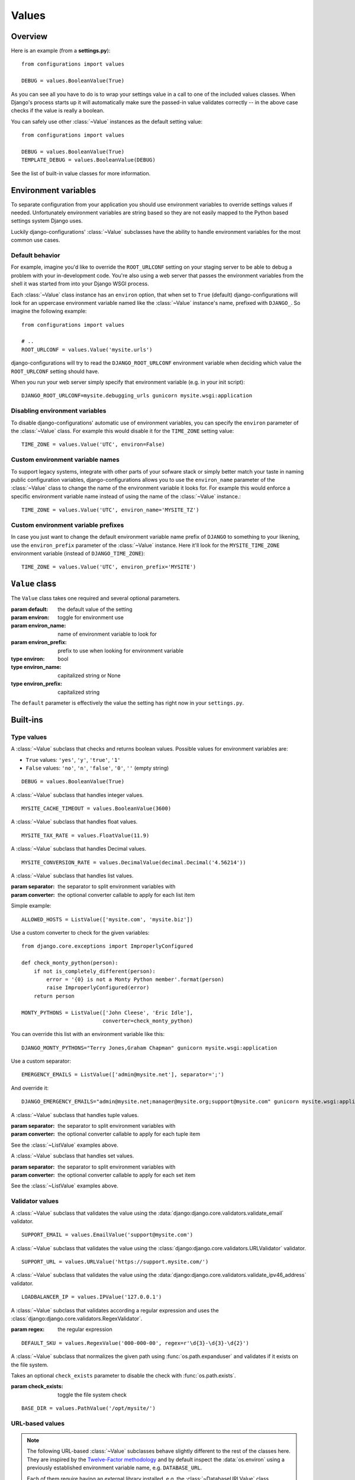 Values
======

.. module:: configurations.values
   :synopsis: Optional value classes for high-level validation and behavior.

.. versionadded:: 0.4

  django-configurations allows you to optionally reduce the amount of validation
  and setup code in your **settings.py** by using ``Value`` classes. They have
  the ability to handle values from the process environment of your software
  (:data:`os.environ`) and work well in projects that follow the
  `Twelve-Factor methodology`_.

Overview
--------

Here is an example (from a **settings.py**)::

    from configurations import values

    DEBUG = values.BooleanValue(True)

As you can see all you have to do is to wrap your settings value in a call
to one of the included values classes. When Django's process starts up
it will automatically make sure the passed-in value validates correctly --
in the above case checks if the value is really a boolean.

You can safely use other :class:`~Value` instances as the default setting
value::

    from configurations import values

    DEBUG = values.BooleanValue(True)
    TEMPLATE_DEBUG = values.BooleanValue(DEBUG)

See the list of built-in value classes for more information.

Environment variables
---------------------

To separate configuration from your application you should use environment
variables to override settings values if needed. Unfortunately environment
variables are string based so they are not easily mapped to the Python based
settings system Django uses.

Luckily django-configurations' :class:`~Value` subclasses have the ability
to handle environment variables for the most common use cases.

Default behavior
^^^^^^^^^^^^^^^^

For example, imagine you'd like to override the ``ROOT_URLCONF`` setting
on your staging server to be able to debug a problem with your in-development
code. You're also using a web server that passes the environment variables from
the shell it was started from into your Django WSGI process.

Each :class:`~Value` class instance has an ``environ`` option, that when set to
``True`` (default) django-configurations will look for an uppercase
environment variable named like the :class:`~Value` instance's name, prefixed
with ``DJANGO_``. So imagine the following example::

    from configurations import values

    # ..
    ROOT_URLCONF = values.Value('mysite.urls')

django-configurations will try to read the ``DJANGO_ROOT_URLCONF`` environment
variable when deciding which value the ``ROOT_URLCONF`` setting should have.

When you run your web server simply specify that environment variable
(e.g. in your init script)::

    DJANGO_ROOT_URLCONF=mysite.debugging_urls gunicorn mysite.wsgi:application

Disabling environment variables
^^^^^^^^^^^^^^^^^^^^^^^^^^^^^^^

To disable django-configurations' automatic use of environment variables,
you can specify the ``environ`` parameter of the :class:`~Value` class.
For example this would disable it for the ``TIME_ZONE`` setting value::

    TIME_ZONE = values.Value('UTC', environ=False)

Custom environment variable names
^^^^^^^^^^^^^^^^^^^^^^^^^^^^^^^^^

To support legacy systems, integrate with other parts of your sofware stack or
simply better match your taste in naming public configuration variables,
django-configurations allows you to use the ``environ_name`` parameter of the
:class:`~Value` class to change the name of the environment variable it looks
for. For example this would enforce a specific environment variable name
instead of using the name of the :class:`~Value` instance.::

    TIME_ZONE = values.Value('UTC', environ_name='MYSITE_TZ')

Custom environment variable prefixes
^^^^^^^^^^^^^^^^^^^^^^^^^^^^^^^^^^^^

In case you just want to change the default environment variable name prefix
of ``DJANGO`` to something to your likening, use the ``environ_prefix``
parameter of the :class:`~Value` instance. Here it'll look for the
``MYSITE_TIME_ZONE`` environment variable (instead of ``DJANGO_TIME_ZONE``)::

    TIME_ZONE = values.Value('UTC', environ_prefix='MYSITE')

``Value`` class
---------------

.. class:: Value(default, [environ=True, environ_name=None, environ_prefix='DJANGO'])
    
   The ``Value`` class takes one required and several optional parameters.

   :param default: the default value of the setting
   :param environ: toggle for environment use
   :param environ_name: name of environment variable to look for
   :param environ_prefix: prefix to use when looking for environment variable
   :type environ: bool
   :type environ_name: capitalized string or None
   :type environ_prefix: capitalized string

   The ``default`` parameter is effectively the value the setting has
   right now in your ``settings.py``.
 
   .. method:: setup(name)

      :param name: the name of the setting
      :return: setting value

      The ``setup`` method is called during startup of the Django process and
      implements the ability to check the environment variable. Its purpose is
      to return a value django-configrations is supposed to use when loading
      the settings. It'll be passed one parameter, the name of the
      :class:`~Value` instance as defined in the ``settings.py``. This is used
      for building the name of the environment variable.
 
   .. method:: to_python(value)

      :param value: the value of the setting as found in the process
                    environment (:data:`os.environ`)
      :return: validated and "ready" setting value if found in process
               environment      

      The ``to_python`` method is only used when the ``environ`` parameter
      of the :class:`~Value` class is set to ``True`` (the default) and an
      environment variable with the appropriate name was found. It will be
      used to handle the string based environment variable values and returns
      the "ready" value to be returned by the ``setup`` method.

Built-ins
---------

Type values
^^^^^^^^^^^

.. class:: BooleanValue

    A :class:`~Value` subclass that checks and returns boolean values. Possible
    values for environment variables are:

    - ``True`` values: ``'yes'``, ``'y'``, ``'true'``, ``'1'``
    - ``False`` values: ``'no'``, ``'n'``, ``'false'``, ``'0'``,
      ``''`` (empty string)

    ::

        DEBUG = values.BooleanValue(True)

.. class:: IntegerValue

    A :class:`~Value` subclass that handles integer values.

    ::

        MYSITE_CACHE_TIMEOUT = values.BooleanValue(3600)

.. class:: FloatValue

    A :class:`~Value` subclass that handles float values.

    ::

        MYSITE_TAX_RATE = values.FloatValue(11.9)

.. class:: DecimalValue

    A :class:`~Value` subclass that handles Decimal values.

    ::

        MYSITE_CONVERSION_RATE = values.DecimalValue(decimal.Decimal('4.56214'))

.. class:: ListValue(default, [separator=',', converter=None])

    A :class:`~Value` subclass that handles list values.

    :param separator: the separator to split environment variables with
    :param converter: the optional converter callable to apply for each list
                      item

    Simple example::

        ALLOWED_HOSTS = ListValue(['mysite.com', 'mysite.biz'])

    Use a custom converter to check for the given variables::

        from django.core.exceptions import ImproperlyConfigured

        def check_monty_python(person):
            if not is_completely_different(person):
                error = '{0} is not a Monty Python member'.format(person)
                raise ImproperlyConfigured(error)
            return person

        MONTY_PYTHONS = ListValue(['John Cleese', 'Eric Idle'],
                                  converter=check_monty_python)

    You can override this list with an environment variable like this::

        DJANGO_MONTY_PYTHONS="Terry Jones,Graham Chapman" gunicorn mysite.wsgi:application

    Use a custom separator::

        EMERGENCY_EMAILS = ListValue(['admin@mysite.net'], separator=';')

    And override it::

        DJANGO_EMERGENCY_EMAILS="admin@mysite.net;manager@mysite.org;support@mysite.com" gunicorn mysite.wsgi:application

.. class:: TupleValue

    A :class:`~Value` subclass that handles tuple values.

    :param separator: the separator to split environment variables with
    :param converter: the optional converter callable to apply for each tuple
                      item

    See the :class:`~ListValue` examples above.

.. class:: SetValue

    A :class:`~Value` subclass that handles set values.

    :param separator: the separator to split environment variables with
    :param converter: the optional converter callable to apply for each set
                      item

    See the :class:`~ListValue` examples above.

.. class:: DictValue

Validator values
^^^^^^^^^^^^^^^^

.. class:: EmailValue

    A :class:`~Value` subclass that validates the value using the
    :data:`django:django.core.validators.validate_email` validator.

    ::

        SUPPORT_EMAIL = values.EmailValue('support@mysite.com')

.. class:: URLValue

    A :class:`~Value` subclass that validates the value using the
    :class:`django:django.core.validators.URLValidator` validator.

    ::

        SUPPORT_URL = values.URLValue('https://support.mysite.com/')

.. class:: IPValue

    A :class:`~Value` subclass that validates the value using the
    :data:`django:django.core.validators.validate_ipv46_address` validator.

    ::

        LOADBALANCER_IP = values.IPValue('127.0.0.1')

.. class:: RegexValue(default, regex, [environ=True, environ_name=None, environ_prefix='DJANGO'])

    A :class:`~Value` subclass that validates according a regular expression
    and uses the :class:`django:django.core.validators.RegexValidator`.

    :param regex: the regular expression

    ::

        DEFAULT_SKU = values.RegexValue('000-000-00', regex=r'\d{3}-\d{3}-\d{2}')

.. class:: PathValue(default, [check_exists=True, environ=True, environ_name=None, environ_prefix='DJANGO'])

    A :class:`~Value` subclass that normalizes the given path using
    :func:`os.path.expanduser` and validates if it exists on the file system.

    Takes an optional ``check_exists`` parameter to disable the check with
    :func:`os.path.exists`.

    :param check_exists: toggle the file system check

    ::

        BASE_DIR = values.PathValue('/opt/mysite/')

URL-based values
^^^^^^^^^^^^^^^^

.. note::

  The following URL-based :class:`~Value` subclasses behave slightly different
  to the rest of the classes here. They are inspired by the
  `Twelve-Factor methodology`_ and by default inspect the :data:`os.environ`
  using a previously established environment variable name, e.g.
  ``DATABASE_URL``.

  Each of them require having an external library installed, e.g. the
  :class:`~DatabaseURLValue` class depends on the package ``dj-database-url``.

.. class:: DatabaseURLValue(default, [alias='default', environ=True, environ_name='DATABASE_URL', environ_prefix=None])

    A :class:`~Value` subclass that uses the `dj-database-url`_ app to
    convert a database configuration value stored in the ``DATABASE_URL``
    environment variable into an appropriate setting value. It's inspired by
    the `Twelve-Factor methodology`_.

    By default this :class:`~Value` subclass looks for the ``DATABASE_URL``
    environment variable.

    Takes an optional ``alias`` parameter to define which database alias to
    use for the ``DATABASES`` setting.

    :param alias: which database alias to use

    The other parameters have the following default values:

    :param environ: ``True``
    :param environ_name: ``DATABASE_URL``
    :param environ_prefix: ``None``

    ::

        DATABASES = values.DatabaseURLValue('postgres://myuser@localhost/mydb')

    .. _`dj-database-url`: https://pypi.python.org/pypi/dj-database-url/

.. class:: CacheURLValue(default, [alias='default', environ=True, environ_name='CACHE_URL', environ_prefix=None])

    A :class:`~Value` subclass that uses the `django-cache-url`_ app to
    convert a cache configuration value stored in the ``CACHE_URL``
    environment variable into an appropriate setting value. It's inspired by
    the `Twelve-Factor methodology`_.

    By default this :class:`~Value` subclass looks for the ``CACHE_URL``
    environment variable.

    Takes an optional ``alias`` parameter to define which database alias to
    use for the ``CACHES`` setting.

    :param alias: which cache alias to use

    The other parameters have the following default values:

    :param environ: ``True``
    :param environ_name: ``CACHE_URL``
    :param environ_prefix: ``None``

    ::

        CACHES = values.CacheURLValue('memcached://127.0.0.1:11211/')

    .. _`django-cache-url`: https://pypi.python.org/pypi/django-cache-url/

.. class:: EmailURLValue(default, [environ=True, environ_name='EMAIL_URL', environ_prefix=None])

    A :class:`~Value` subclass that uses the `dj-email-url`_ app to
    convert an email configuration value stored in the ``EMAIL_URL``
    environment variable into the appropriate settings. It's inspired by
    the `Twelve-Factor methodology`_.

    By default this :class:`~Value` subclass looks for the ``EMAIL_URL``
    environment variable.

    .. note::

      This is a special value since email settings are divided into many
      different settings. `dj-email-url`_ supports all options though and
      simply returns a nested dictionary of settings instead of just one
      setting.

    The parameters have the following default values:

    :param environ: ``True``
    :param environ_name: ``EMAIL_URL``
    :param environ_prefix: ``None``

    ::

        EMAIL_URL = values.EmailURLValue('console://')

    .. _`dj-email-url`: https://pypi.python.org/pypi/dj-email-url/

Other values
^^^^^^^^^^^^

.. class:: BackendsValue

    A :class:`~ListValue` subclass that validates the given list of dotted
    import paths by trying to import them. In other words, this checks if
    the backends exist.

    ::

        MIDDLEWARE_CLASSES = values.BackendsValue([
            'django.middleware.common.CommonMiddleware',
            'django.contrib.sessions.middleware.SessionMiddleware',
            'django.middleware.csrf.CsrfViewMiddleware',
            'django.contrib.auth.middleware.AuthenticationMiddleware',
            'django.contrib.messages.middleware.MessageMiddleware',
            'django.middleware.clickjacking.XFrameOptionsMiddleware',
        ])

.. class:: SecretValue

    A :class:`~Value` subclass that doesn't allow setting a default value
    during instantiation and force-enables the use of an environment variable
    to reduce the risk of accidentally storing secret values in the settings
    file.

    :raises: ``ImproperlyConfigured`` when given a default value

    ::

        SECRET_KEY = values.SecretValue()

Value mixins
^^^^^^^^^^^^

.. class:: CastingMixin

    A mixin to be used with one of the :class:`~Value` subclasses that
    requires a ``caster`` class attribute of one of the following types:

    - dotted import path, e.g. ``'mysite.utils.custom_caster'``
    - a callable, e.g. :func:`int`

    Example::

        class TemparatureValue(CastingMixin, Value):
            caster = 'mysite.temperature.fahrenheit_to_celcius'

    Optionally it can take a ``message`` class attribute as the error
    message to be shown if the casting fails. Additionally an ``exception``
    parameter can be set to a single or a tuple of exception classes that
    are required to be handled during the casting.

.. class:: ValidationMixin

    A mixin to be used with one of the :class:`~Value` subclasses that
    requires a ``validator`` class attribute of one of the following types:
    The validator should raise Django's
    :exc:`~django.core.exceptions.ValidationError` to indicate a failed
    validation attempt.

    - dotted import path, e.g. ``'mysite.validators.custom_validator'``
    - a callable, e.g. :func:`bool`

    Example::

        class TemparatureValue(ValidationMixin, Value):
            validator = 'mysite.temperature.is_valid_temparature'

    Optionally it can take a ``message`` class attribute as the error
    message to be shown if the validation fails.

.. class:: MultipleMixin

    A mixin to be used with one of the :class:`~Value` subclasses that
    enables the return value of the :func:`~Value.to_python` to be
    interpreted as a dictionary of settings values to be set at once,
    instead of using the return value to just set one setting.

    A good example for this mixin is the :class:`~EmailURLValue` value
    which requires setting many ``EMAIL_*`` settings.

.. _`Twelve-Factor methodology`: http://www.12factor.net/
